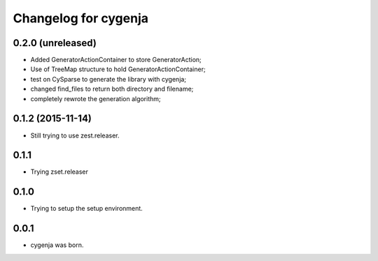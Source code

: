 Changelog for cygenja
======================

0.2.0 (unreleased)
------------------

- Added GeneratorActionContainer to store GeneratorAction;
- Use of TreeMap structure to hold GeneratorActionContainer;
- test on CySparse to generate the library with cygenja;
- changed find_files to return both directory and filename;
- completely rewrote the generation algorithm;

0.1.2 (2015-11-14)
------------------

- Still trying to use zest.releaser.

0.1.1
----------------

- Trying zset.releaser

0.1.0
----------------

- Trying to setup the setup environment.

0.0.1
----------------

- cygenja was born.